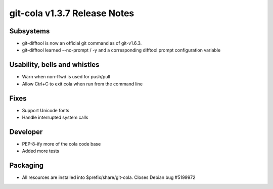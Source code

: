 git-cola v1.3.7 Release Notes
=============================

Subsystems
----------
* git-difftool is now an official git command as of git-v1.6.3.
* git-difftool learned --no-prompt / -y and a corresponding difftool.prompt configuration variable

Usability, bells and whistles
-----------------------------
* Warn when non-ffwd is used for push/pull
* Allow Ctrl+C to exit cola when run from the command line

Fixes
-----
* Support Unicode fonts
* Handle interrupted system calls

Developer
--------
* PEP-8-ify more of the cola code base
* Added more tests

Packaging
---------
* All resources are installed into $prefix/share/git-cola. Closes Debian bug #5199972
